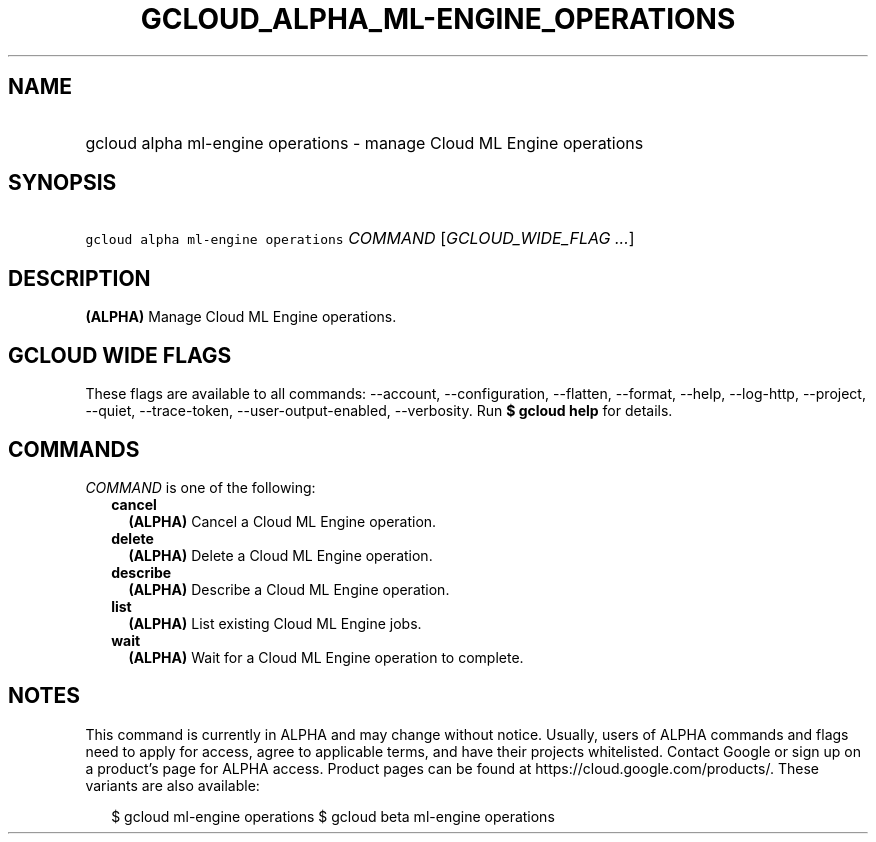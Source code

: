 
.TH "GCLOUD_ALPHA_ML\-ENGINE_OPERATIONS" 1



.SH "NAME"
.HP
gcloud alpha ml\-engine operations \- manage Cloud ML Engine operations



.SH "SYNOPSIS"
.HP
\f5gcloud alpha ml\-engine operations\fR \fICOMMAND\fR [\fIGCLOUD_WIDE_FLAG\ ...\fR]



.SH "DESCRIPTION"

\fB(ALPHA)\fR Manage Cloud ML Engine operations.



.SH "GCLOUD WIDE FLAGS"

These flags are available to all commands: \-\-account, \-\-configuration,
\-\-flatten, \-\-format, \-\-help, \-\-log\-http, \-\-project, \-\-quiet,
\-\-trace\-token, \-\-user\-output\-enabled, \-\-verbosity. Run \fB$ gcloud
help\fR for details.



.SH "COMMANDS"

\f5\fICOMMAND\fR\fR is one of the following:

.RS 2m
.TP 2m
\fBcancel\fR
\fB(ALPHA)\fR Cancel a Cloud ML Engine operation.

.TP 2m
\fBdelete\fR
\fB(ALPHA)\fR Delete a Cloud ML Engine operation.

.TP 2m
\fBdescribe\fR
\fB(ALPHA)\fR Describe a Cloud ML Engine operation.

.TP 2m
\fBlist\fR
\fB(ALPHA)\fR List existing Cloud ML Engine jobs.

.TP 2m
\fBwait\fR
\fB(ALPHA)\fR Wait for a Cloud ML Engine operation to complete.


.RE
.sp

.SH "NOTES"

This command is currently in ALPHA and may change without notice. Usually, users
of ALPHA commands and flags need to apply for access, agree to applicable terms,
and have their projects whitelisted. Contact Google or sign up on a product's
page for ALPHA access. Product pages can be found at
https://cloud.google.com/products/. These variants are also available:

.RS 2m
$ gcloud ml\-engine operations
$ gcloud beta ml\-engine operations
.RE

